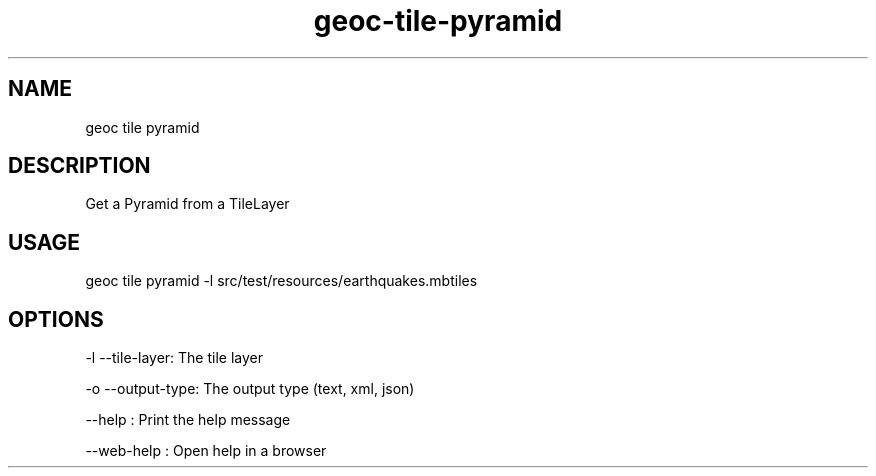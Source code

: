 .TH "geoc-tile-pyramid" "1" "11 September 2016" "version 0.1"
.SH NAME
geoc tile pyramid
.SH DESCRIPTION
Get a Pyramid from a TileLayer
.SH USAGE
geoc tile pyramid -l src/test/resources/earthquakes.mbtiles
.SH OPTIONS
-l --tile-layer: The tile layer
.PP
-o --output-type: The output type (text, xml, json)
.PP
--help : Print the help message
.PP
--web-help : Open help in a browser
.PP
